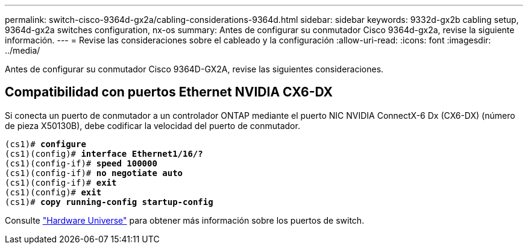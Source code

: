 ---
permalink: switch-cisco-9364d-gx2a/cabling-considerations-9364d.html 
sidebar: sidebar 
keywords: 9332d-gx2b cabling setup, 9364d-gx2a switches configuration, nx-os 
summary: Antes de configurar su conmutador Cisco 9364d-gx2a, revise la siguiente información. 
---
= Revise las consideraciones sobre el cableado y la configuración
:allow-uri-read: 
:icons: font
:imagesdir: ../media/


[role="lead"]
Antes de configurar su conmutador Cisco 9364D-GX2A, revise las siguientes consideraciones.



== Compatibilidad con puertos Ethernet NVIDIA CX6-DX

Si conecta un puerto de conmutador a un controlador ONTAP mediante el puerto NIC NVIDIA ConnectX-6 Dx (CX6-DX) (número de pieza X50130B), debe codificar la velocidad del puerto de conmutador.

[listing, subs="+quotes"]
----
(cs1)# *configure*
(cs1)(config)# *interface Ethernet1/16/?*
(cs1)(config-if)# *speed 100000*
(cs1)(config-if)# *no negotiate auto*
(cs1)(config-if)# *exit*
(cs1)(config)# *exit*
(cs1)# *copy running-config startup-config*
----
Consulte https://hwu.netapp.com/Switch/Index["Hardware Universe"^] para obtener más información sobre los puertos de switch.

